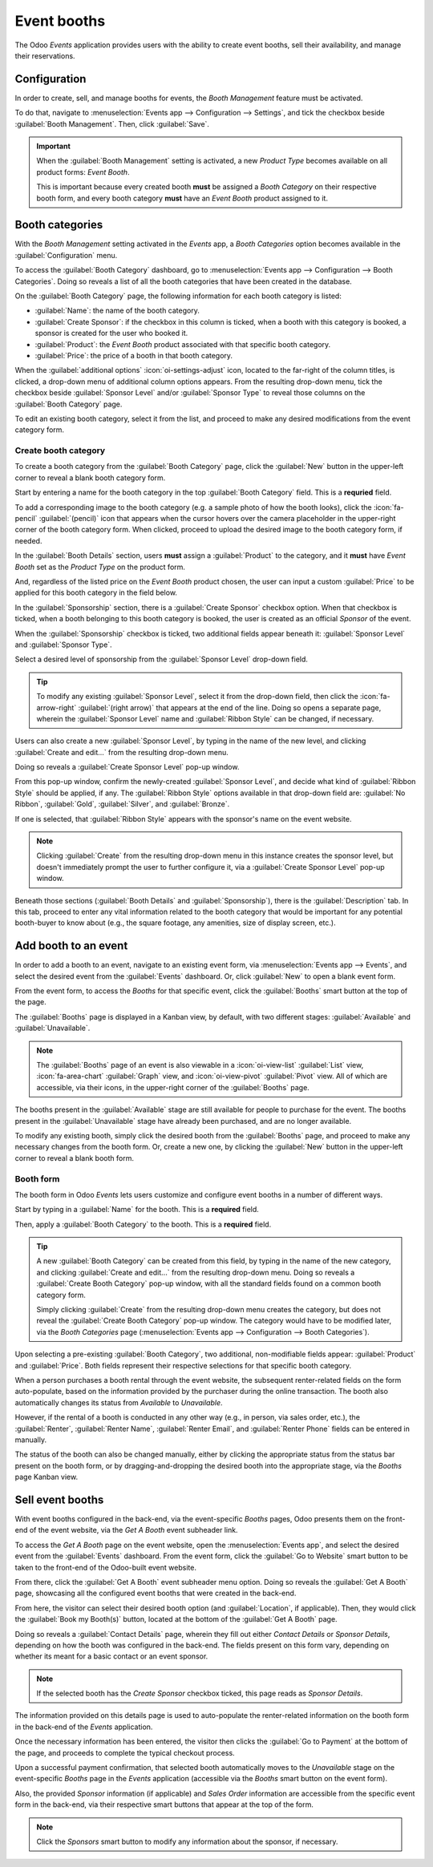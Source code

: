 ============
Event booths
============

The Odoo *Events* application provides users with the ability to create event booths, sell their
availability, and manage their reservations.

Configuration
=============

In order to create, sell, and manage booths for events, the *Booth Management* feature must be
activated.

To do that, navigate to :menuselection:`Events app --> Configuration --> Settings`, and tick the
checkbox beside :guilabel:`Booth Management`. Then, click :guilabel:`Save`.

.. image:: event_booths/booth-management-setting.png
   :align: center
   :alt: The Booth Management setting in the Odoo Events application.

.. important::
   When the :guilabel:`Booth Management` setting is activated, a new *Product Type* becomes
   available on all product forms: *Event Booth*.

   This is important because every created booth **must** be assigned a *Booth Category* on their
   respective booth form, and every booth category **must** have an *Event Booth* product assigned
   to it.

Booth categories
================

With the *Booth Management* setting activated in the *Events* app, a *Booth Categories* option
becomes available in the :guilabel:`Configuration` menu.

To access the :guilabel:`Booth Category` dashboard, go to :menuselection:`Events app -->
Configuration --> Booth Categories`. Doing so reveals a list of all the booth categories that have
been created in the database.

.. image:: event_booths/booth-category-page.png
   :align: center
   :alt: The Booth Category page in the Odoo Events application.

On the :guilabel:`Booth Category` page, the following information for each booth category is listed:

- :guilabel:`Name`: the name of the booth category.
- :guilabel:`Create Sponsor`: if the checkbox in this column is ticked, when a booth with this
  category is booked, a sponsor is created for the user who booked it.
- :guilabel:`Product`: the *Event Booth* product associated with that specific booth category.
- :guilabel:`Price`: the price of a booth in that booth category.

When the :guilabel:`additional options` :icon:`oi-settings-adjust` icon, located to the far-right of
the column titles, is clicked, a drop-down menu of additional column options appears. From the
resulting drop-down menu, tick the checkbox beside :guilabel:`Sponsor Level` and/or
:guilabel:`Sponsor Type` to reveal those columns on the :guilabel:`Booth Category` page.

To edit an existing booth category, select it from the list, and proceed to make any desired
modifications from the event category form.

Create booth category
---------------------

To create a booth category from the :guilabel:`Booth Category` page, click the :guilabel:`New`
button in the upper-left corner to reveal a blank booth category form.

.. image:: event_booths/booth-category-form.png
   :align: center
   :alt: A typical booth category form in the Odoo Events application.

Start by entering a name for the booth category in the top :guilabel:`Booth Category` field. This is
a **requried** field.

To add a corresponding image to the booth category (e.g. a sample photo of how the booth looks),
click the :icon:`fa-pencil` :guilabel:`(pencil)` icon that appears when the cursor hovers over the
camera placeholder in the upper-right corner of the booth category form. When clicked, proceed to
upload the desired image to the booth category form, if needed.

In the :guilabel:`Booth Details` section, users **must** assign a :guilabel:`Product` to the
category, and it **must** have *Event Booth* set as the *Product Type* on the product form.

And, regardless of the listed price on the *Event Booth* product chosen, the user can input a custom
:guilabel:`Price` to be applied for this booth category in the field below.

In the :guilabel:`Sponsorship` section, there is a :guilabel:`Create Sponsor` checkbox option. When
that checkbox is ticked, when a booth belonging to this booth category is booked, the user is
created as an official *Sponsor* of the event.

When the :guilabel:`Sponsorship` checkbox is ticked, two additional fields appear beneath it:
:guilabel:`Sponsor Level` and :guilabel:`Sponsor Type`.

Select a desired level of sponsorship from the :guilabel:`Sponsor Level` drop-down field.

.. tip::
   To modify any existing :guilabel:`Sponsor Level`, select it from the drop-down field, then click
   the :icon:`fa-arrow-right` :guilabel:`(right arrow)` that appears at the end of the line. Doing
   so opens a separate page, wherein the :guilabel:`Sponsor Level` name and :guilabel:`Ribbon Style`
   can be changed, if necessary.

Users can also create a new :guilabel:`Sponsor Level`, by typing in the name of the new level, and
clicking :guilabel:`Create and edit...` from the resulting drop-down menu.

Doing so reveals a :guilabel:`Create Sponsor Level` pop-up window.

.. image:: event_booths/create-sponsor-level-popup.png
   :align: center
   :alt: The Create Sponsor Level pop-up window that appears in the Odoo Events application.

From this pop-up window, confirm the newly-created :guilabel:`Sponsor Level`, and decide what kind
of :guilabel:`Ribbon Style` should be applied, if any. The :guilabel:`Ribbon Style` options
available in that drop-down field are: :guilabel:`No Ribbon`, :guilabel:`Gold`, :guilabel:`Silver`,
and :guilabel:`Bronze`.

If one is selected, that :guilabel:`Ribbon Style` appears with the sponsor's name on the event
website.

.. note::
   Clicking :guilabel:`Create` from the resulting drop-down menu in this instance creates the
   sponsor level, but doesn't immediately prompt the user to further configure it, via a
   :guilabel:`Create Sponsor Level` pop-up window.

Beneath those sections (:guilabel:`Booth Details` and :guilabel:`Sponsorship`), there is the
:guilabel:`Description` tab. In this tab, proceed to enter any vital information related to the
booth category that would be important for any potential booth-buyer to know about (e.g., the square
footage, any amenities, size of display screen, etc.).

Add booth to an event
=====================

In order to add a booth to an event, navigate to an existing event form, via :menuselection:`Events
app --> Events`, and select the desired event from the :guilabel:`Events` dashboard. Or, click
:guilabel:`New` to open a blank event form.

From the event form, to access the *Booths* for that specific event, click the :guilabel:`Booths`
smart button at the top of the page.

The :guilabel:`Booths` page is displayed in a Kanban view, by default, with two different stages:
:guilabel:`Available` and :guilabel:`Unavailable`.

.. note::
   The :guilabel:`Booths` page of an event is also viewable in a :icon:`oi-view-list`
   :guilabel:`List` view, :icon:`fa-area-chart` :guilabel:`Graph` view, and :icon:`oi-view-pivot`
   :guilabel:`Pivot` view. All of which are accessible, via their icons, in the upper-right corner
   of the :guilabel:`Booths` page.

The booths present in the :guilabel:`Available` stage are still available for people to purchase for
the event. The booths present in the :guilabel:`Unavailable` stage have already been purchased, and
are no longer available.

To modify any existing booth, simply click the desired booth from the :guilabel:`Booths` page, and
proceed to make any necessary changes from the booth form. Or, create a new one, by clicking the
:guilabel:`New` button in the upper-left corner to reveal a blank booth form.

Booth form
----------

The booth form in Odoo *Events* lets users customize and configure event booths in a number of
different ways.

.. image:: event_booths/booth-form.png
   :align: center
   :alt: Typical booth form in the Odoo Events application.

Start by typing in a :guilabel:`Name` for the booth. This is a **required** field.

Then, apply a :guilabel:`Booth Category` to the booth. This is a **required** field.

.. tip::
   A new :guilabel:`Booth Category` can  be created from this field, by typing in the name of the
   new category, and clicking :guilabel:`Create and edit...` from the resulting drop-down menu.
   Doing so reveals a :guilabel:`Create Booth Category` pop-up window, with all the standard fields
   found on a common booth category form.

   Simply clicking :guilabel:`Create` from the resulting drop-down menu creates the category, but
   does not reveal the :guilabel:`Create Booth Category` pop-up window. The category would have to
   be modified later, via the *Booth Categories* page (:menuselection:`Events app --> Configuration
   --> Booth Categories`).

Upon selecting a pre-existing :guilabel:`Booth Category`, two additional, non-modifiable fields
appear: :guilabel:`Product` and :guilabel:`Price`. Both fields represent their respective selections
for that specific booth category.

When a person purchases a booth rental through the event website, the subsequent renter-related
fields on the form auto-populate, based on the information provided by the purchaser during the
online transaction. The booth also automatically changes its status from *Available* to
*Unavailable*.

However, if the rental of a booth is conducted in any other way (e.g., in person, via sales order,
etc.), the :guilabel:`Renter`, :guilabel:`Renter Name`, :guilabel:`Renter Email`, and
:guilabel:`Renter Phone` fields can be entered in manually.

The status of the booth can also be changed manually, either by clicking the appropriate status
from the status bar present on the booth form, or by dragging-and-dropping the desired booth into
the appropriate stage, via the *Booths* page Kanban view.

Sell event booths
=================

With event booths configured in the back-end, via the event-specific *Booths* pages, Odoo presents
them on the front-end of the event website, via the *Get A Booth* event subheader link.

To access the *Get A Booth* page on the event website, open the :menuselection:`Events app`, and
select the desired event from the :guilabel:`Events` dashboard. From the event form, click the
:guilabel:`Go to Website` smart button to be taken to the front-end of the Odoo-built event website.

From there, click the :guilabel:`Get A Booth` event subheader menu option. Doing so reveals the
:guilabel:`Get A Booth` page, showcasing all the configured event booths that were created in the
back-end.

.. image:: event_booths/get-a-booth-page.png
   :align: center
   :alt: Typical Get A Booth page on the front-end of the event website via the Odoo Events app.

From here, the visitor can select their desired booth option (and :guilabel:`Location`, if
applicable). Then, they would click the :guilabel:`Book my Booth(s)` button, located at the bottom
of the :guilabel:`Get A Booth` page.

Doing so reveals a :guilabel:`Contact Details` page, wherein they fill out either *Contact Details*
or *Sponsor Details*, depending on how the booth was configured in the back-end. The fields present
on this form vary, depending on whether its meant for a basic contact or an event sponsor.

.. note::
   If the selected booth has the *Create Sponsor* checkbox ticked, this page reads as *Sponsor
   Details*.

The information provided on this details page is used to auto-populate the renter-related
information on the booth form in the back-end of the *Events* application.

Once the necessary information has been entered, the visitor then clicks the :guilabel:`Go to
Payment` at the bottom of the page, and proceeds to complete the typical checkout process.

Upon a successful payment confirmation, that selected booth automatically moves to the *Unavailable*
stage on the event-specific *Booths* page in the *Events* application (accessible via the *Booths*
smart button on the event form).

Also, the provided *Sponsor* information (if applicable) and *Sales Order* information are
accessible from the specific event form in the back-end, via their respective smart buttons that
appear at the top of the form.

.. note::
   Click the *Sponsors* smart button to modify any information about the sponsor, if necessary.

.. seealso::
   - :doc:`create_events`
   - :doc:`sell_tickets`
